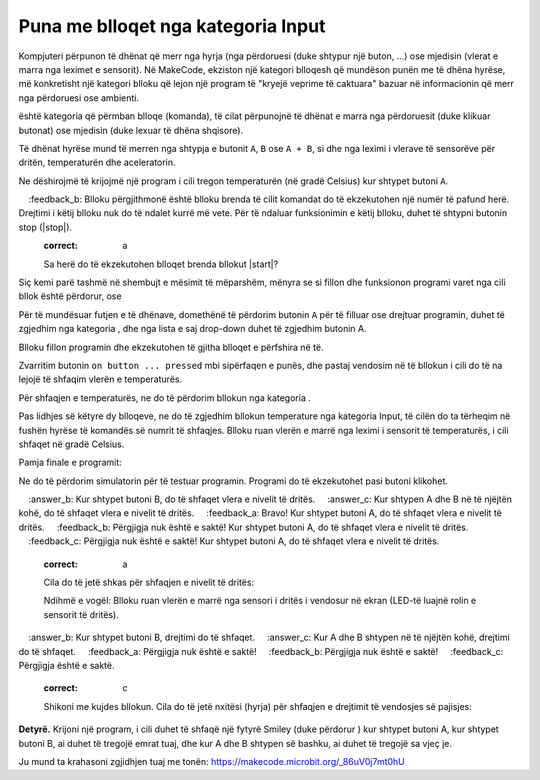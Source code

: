 Puna me blloqet nga kategoria Input
============================================

Kompjuteri përpunon të dhënat që merr nga hyrja (nga përdoruesi (duke shtypur një buton, ...) ose mjedisin (vlerat e marra nga leximet e sensorit). Në MakeCode, ekziston një kategori blloqesh që mundëson punën me të dhëna hyrëse, më konkretisht një kategori blloku që lejon një program të "kryejë veprime të caktuara" bazuar në informacionin që merr nga përdoruesi ose ambienti.

|Input| është kategoria që përmban blloqe (komanda), të cilat përpunojnë të dhënat e marra nga përdoruesit (duke klikuar butonat) ose mjedisin (duke lexuar të dhëna shqisore).

.. image:: ../_images/_imageMicroBit/p8.png
      :align: center

Të dhënat hyrëse mund të merren nga shtypja e butonit ``A``, ``B`` ose ``A + B``, si dhe nga leximi i vlerave të sensorëve për dritën, temperaturën dhe aceleratorin.

.. |input| image:: ../_images/_imageMicroBit/s26.png

Ne dëshirojmë të krijojmë një program i cili tregon temperaturën (në gradë Celsius) kur shtypet butoni ``A``.

.. |onstart| image:: ../_images/_imageMicroBit/s20.png

.. |forever| image:: ../_images/_imageMicroBit/s1.png

.. mchoice:: L2Z1
    :answer_a: një herë.
    :answer_b: pafundësisht.
    :feedback_a:Bravo! Blloku në onstart është një nga blloqet nga kategoria Basic, dhe blloqet brenda tij ekzekutohen vetëm një herë gjatë ekzekutimit të programit.
    :feedback_b: Blloku përgjithmonë është blloku brenda të cilit komandat do të ekzekutohen një numër të pafund herë. Drejtimi i këtij blloku nuk do të ndalet kurrë më vete. Për të ndaluar funksionimin e këtij blloku, duhet të shtypni butonin stop (|stop|).
    :correct: a

    Sa herë do të ekzekutohen blloqet brenda bllokut |start|?


Siç kemi parë tashmë në shembujt e mësimit të mëparshëm, mënyra se si fillon dhe funksionon programi varet nga cili bllok është përdorur, |onstart| ose |forever|

Për të mundësuar futjen e të dhënave, domethënë të përdorim butonin ``A`` për të filluar ose drejtuar programin, duhet të zgjedhim |onbutton| nga kategoria |input|, dhe nga lista e saj drop-down duhet të zgjedhim butonin A.

.. |onbutton| image:: ../_images/_imageMicroBit/p9.png

Blloku |onbutton| fillon programin dhe ekzekutohen të gjitha blloqet e përfshira në të.

Zvarritim butonin ``on button ... pressed`` mbi sipërfaqen e punës, dhe pastaj vendosim në të bllokun i cili do të na lejojë të shfaqim vlerën e temperaturës.

Për shfaqjen e temperaturës, ne do të përdorim bllokun |shownumber| nga kategoria |Basic|.

.. |shownumber| image:: ../_images/_imageMicroBit/15.png

.. |Basic| image:: ../_images/_imageMicroBit/s2.png

Pas lidhjes së këtyre dy blloqeve, ne do të zgjedhim bllokun temperature nga kategoria Input, të cilën do ta tërheqim në fushën hyrëse të komandës së numrit të shfaqjes. Blloku |temperature| ruan vlerën e marrë nga leximi i sensorit të temperaturës, i cili shfaqet në gradë Celsius.

.. |temperature| image:: ../_images/_imageMicroBit/s55.png

Pamja finale e programit:

.. image:: ../_images/_imageMicroBit/p10.png
      :align: center

Ne do të përdorim simulatorin për të testuar programin. Programi do të ekzekutohet pasi |play| butoni klikohet.

.. |play| image:: ../_images/_imageMicroBit/p3.png


.. mchoice:: L2Z2
    :answer_a: Kur shtypet butoni A, do të shfaqet vlera e nivelit të dritës.
    :answer_b: Kur shtypet butoni B, do të shfaqet vlera e nivelit të dritës.
    :answer_c: Kur shtypen A dhe B në të njëjtën kohë, do të shfaqet vlera e nivelit të dritës.
    :feedback_a: Bravo! Kur shtypet butoni A, do të shfaqet vlera e nivelit të dritës.
    :feedback_b: Përgjigja nuk është e saktë! Kur shtypet butoni A, do të shfaqet vlera e nivelit të dritës.
    :feedback_c: Përgjigja nuk është e saktë! Kur shtypet butoni A, do të shfaqet vlera e nivelit të dritës.
    :correct: a

    Cila do të jetë shkas për shfaqjen e nivelit të dritës:

    .. image:: ../_images/_imageMicroBit/p11.png
          :align: center

    Ndihmë e vogël: Blloku |level| ruan vlerën e marrë nga sensori i dritës i vendosur në ekran (LED-të luajnë rolin e sensorit të dritës).

.. |level| image:: ../_images/_imageMicroBit/s54.png

.. mchoice:: L2Z3
    :answer_a: Blloku A.
    :answer_b: Blloku B.
    :answer_c: Blloku C.
    :answer_d: Blloku D.
    :feedback_a: Përgjigja nuk është e saktë!
    :feedback_b: Përgjigja nuk është e saktë!
    :feedback_c: Përgjigja është e saktë!
    :feedback_d: Përgjigja nuk është e saktë!
    :correct: c

    Shikoni me kujdes blloqet. Cili nga blloqet paraqet një program që do të tërheqë një lule kur të bëhet një lëvizje (shkundje)?

    .. image:: ../_images/_imageMicroBit/p16.png
          :align: center

.. mchoice:: L2Z4
    :answer_a: Kur shtypet butoni A, drejtimi do të shfaqet.
    :answer_b: Kur shtypet butoni B, drejtimi do të shfaqet.
    :answer_c: Kur A dhe B shtypen në të njëjtën kohë, drejtimi do të shfaqet.
    :feedback_a: Përgjigja nuk është e saktë!
    :feedback_b: Përgjigja nuk është e saktë!
    :feedback_c: Përgjigja është e saktë.
    :correct: c

    Shikoni me kujdes bllokun. Cila do të jetë nxitësi (hyrja) për shfaqjen e drejtimit të vendosjes së pajisjes:

    .. image:: ../_images/_imageMicroBit/p17.png
          :align: center

**Detyrë.** Krijoni një program, i cili duhet të shfaqë një fytyrë Smiley (duke përdorur |showleds|) kur shtypet butoni A, kur shtypet butoni B, ai duhet të tregojë emrat tuaj, dhe kur A dhe B shtypen së bashku, ai duhet të tregojë sa vjeç je.

Ju mund ta krahasoni zgjidhjen tuaj me tonën: https://makecode.microbit.org/_86uV0j7mt0hU

.. |showleds| image:: ../_images/_imageMicroBit/s12.png
    :width: 100px
